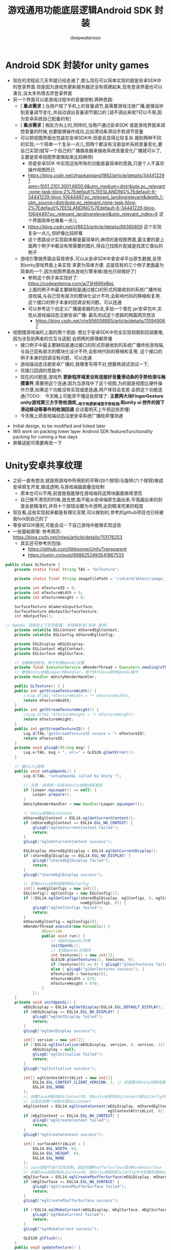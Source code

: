 #+latex_class: cn-article
#+title: 游戏通用功能底层逻辑Android SDK 封装
#+author: deepwaterooo 

* Android SDK 封装for unity games
- 现在的流程前几天早就已经走通了.那么现在可以简单实现的就是安卓SDK中的登录界面.但是因为游戏热更新服务器还没有搭建起来,现有登录界面也可以凑合,没太多热情去弄登录界面
- 另一个界面可以是游戏过程中的音量控制.两种思路:
  - [ *重点需求* ]:当用户按了手机上的音量调节,是需要游戏注册广播,能够监听到音量调节变化,并自动调出音量调节窗口的 [调不调出来呢?可以不用,因为安卓系统自己配备的有]
  - [ *重点需求* ] 相反方向上的,同样的,当用户通过安卓SDK 或是游戏界面来调控音量的时候,也要能够操作成功,比如滑动条滑动手势调节音量
  - 可以把视图界面也包装在安卓SDK中,但是会显得比较复杂.搜到两种不同的实现,一个简单一个复杂一点儿,但两个都没有注册监听系统音量变化,要自己实现(就写一个自己的广播接收器来接收系统音量变化广播就可以了,主要是安卓视图界面做起来比较麻烦)
    - 但是安卓SDK 中实现这些所有的功能是最简单的思路,只是个人不喜欢操作视图而已
    - https://blog.csdn.net/zhaokaiqiang1992/article/details/34441229?spm=1001.2101.3001.6650.6&utm_medium=distribute.pc_relevant.none-task-blog-2%7Edefault%7EESLANDING%7Edefault-6-34441229-blog-10644497.pc_relevant_landingrelevant&depth_1-utm_source=distribute.pc_relevant.none-task-blog-2%7Edefault%7EESLANDING%7Edefault-6-34441229-blog-10644497.pc_relevant_landingrelevant&utm_relevant_index=6 这个界面简单也难看一点儿
    - https://blog.csdn.net/cf8833/article/details/89360609 这个实现复杂一点儿,但好像比较好看
    - 这个思路设计实现起来都是最简单的,麻烦的是视图界面,最主要的是上面两个例子中都没有带需要的图片,得自己找图片配或是找其它类似的例子
  - 游戏引擎做界面会容易很多,可以从安卓SDK中拿安卓平台原生数据,反馈到unity游戏界面上来实现 来更为简单方便. 这是现有的三个例子里面最为简单的一个,因为视图界面由游戏引擎来做(我也已经做好了) 
    - 参照这个例子来实现好了: https://codeantenna.com/a/73H89XeBeL
    - 上面的例子中最主要缺陷是通过接口的形式将接收到的系统广播传给游戏端,与自己现有层次的模块化设计不符,会影响代码的移植和复用. 这个接口的例子本身的回调没有问题，可以连通
    - 可以参考这个自定义广播接收器的办法,多加一个类在.jar安卓包中,实现从游戏端动态注册安卓广播: 最先测试这个思路的两篇网页想法
      - https://blog.csdn.net/yhx956058885/article/details/110949067

- 视图摆游戏端的上面的两个思路: 想比于安卓SDK中完全实现视图和回调要难,因为涉及到两者的交互与适配.会把两的原理都弄懂
  - 接口例子中最主要缺陷是通过接口的形式将接收到的系统广播传给游戏端,与自己现有层次的模块化设计不符,会影响代码的移植和复用. 这个接口的例子本身的回调没有问题，可以连通
  - 游戏端动态注册安卓广播的,我哪里写得不对,想要再调试测试一下,　　　　
  - 另接口回调的思路中:
  - 现在的问题是,游戏热 *更新程序域里没有连接好音量滑动条的手势检测与触摸事件*,需要把这个连通.因为当游戏中了这个视图,为的就是视图比硬件操作方便,如果这个功能没有实现或是连通,用户体验会变差.会把这个功能连通(TODO:　今天晚上可能弄不懂这些原理了: *主要两大块FingerGesture unity游戏第三方手势检测库__用于热更新域里手势检测,和unity ui 控件的按下滑动移动等事件的检测回调*  会试着明天上午把这些弄懂)
  - 今天晚上把游戏端动态注册安卓系统广播给弄懂测通
    
[[./pic/readme_20221230_174540.png]]
- Initial design, to be modified and linked later
- Will work on packing lower layer Android SDK feature/functionality packing for coming a few days
- 屏幕适配可需要再改一下

* Unity安卓共享纹理
- 之前一直有想法:就是把游戏中所用到的平移(四个按钮)与旋转(六个按钮)做成安卓原生开发,做成透明,与游戏端画面叠加绘制
  - 原本也可以不用,前提是我能够在游戏端将这两块画面做得漂亮
  - 自己做不漂亮的时候,就去想,能不能从安卓端原生画出来,毕竟画出来的刻度会是精准的,并将十个按钮设置为半透明,达到精准完美的程度
- 现在看,这些实现起来都是有理论支撑,可以做到的,参考的github项目也已经被我fork到自己的了
- 等安卓SDK接完,可能会试一下自己游戏中能够实现这些
- 一些基础原理: 参考网页: https://blog.csdn.net/jnlws/article/details/113176253
  - 其实还可参考的包括:
    - https://github.com/littlesome/UnityTransparent
    - https://juejin.cn/post/6986252493541867533　
#+BEGIN_SRC java
public class GLTexture {
    private static final String TAG = "GLTexture";

    private static final String imageFilePath = "/sdcard/1Atest/image.jpg";

    private int mTextureID = 0;
    private int mTextureWidth = 0;
    private int mTextureHeight = 0;

    SurfaceTexture mCameraInputSurface;
    SurfaceTexture mOutputSurfaceTexture;
    int mOutputTex[];

// OpenGL 渲染的上下文及配置: 多线程安全(安卓 游戏)
    private volatile EGLContext mSharedEglContext;
    private volatile EGLConfig mSharedEglConfig;

    private EGLDisplay mEGLDisplay;
    private EGLContext mEglContext;
    private EGLSurface mEglSurface;

    // 创建单线程池，用于处理OpenGL纹理
    private final ExecutorService mRenderThread = Executors.newSingleThreadExecutor();
    // 使用Unity线程Looper的Handler，用于执行Java层的OpenGL操作
    private Handler mUnityRenderHandler;

    public GLTexture() { }
    public int getStreamTextureWidth() {
        //Log.d(TAG,"mTextureWidth = "+ mTextureWidth);
        return mTextureWidth;
    }
    public int getStreamTextureHeight() {
        //Log.d(TAG,"mTextureHeight = "+ mTextureHeight);
        return mTextureHeight;
    }
    public int getStreamTextureID() {
        Log.d(TAG,"getStreamTextureID sucess = "+ mTextureID);
        return mTextureID;
    }
    private void glLogE(String msg) {
        Log.e(TAG, msg + ", err=" + GLES20.glGetError());
    }

    // 被unity调用
    public void setupOpenGL() {
        Log.d(TAG, "setupOpenGL called by Unity ");

        // 注意：该调用一定是从Unity绘制线程发起
        if (Looper.myLooper() == null) {
            Looper.prepare();
        }
        mUnityRenderHandler = new Handler(Looper.myLooper());

        // Unity获取EGLContext
        mSharedEglContext = EGL14.eglGetCurrentContext();
        if (mSharedEglContext == EGL14.EGL_NO_CONTEXT) {
            glLogE("eglGetCurrentContext failed");
            return;
        }
        glLogE("eglGetCurrentContext success");

        EGLDisplay sharedEglDisplay = EGL14.eglGetCurrentDisplay();
        if (sharedEglDisplay == EGL14.EGL_NO_DISPLAY) {
            glLogE("sharedEglDisplay failed");
            return;
        }
        glLogE("sharedEglDisplay success");

        // 获取Unity绘制线程的EGLConfig
        int[] numEglConfigs = new int[1];
        EGLConfig[] eglConfigs = new EGLConfig[1];
        if (!EGL14.eglGetConfigs(sharedEglDisplay, eglConfigs, 0, eglConfigs.length,
                                 numEglConfigs, 0)) {
            glLogE("eglGetConfigs failed");
            return;
        }
        mSharedEglConfig = eglConfigs[0];
        mRenderThread.execute(new Runnable() {
                @Override
                public void run() {
                    // 初始化OpenGL环境
                    initOpenGL();
                    // 生成OpenGL纹理ID
                    int textures[] = new int[1];
                    GLES20.glGenTextures(1, textures, 0);
                    if (textures[0] == 0) { glLogE("glGenTextures failed"); return; }
                    else { glLogE("glGenTextures success"); }
                    mTextureID = textures[0];
                    mTextureWidth = 670;
                    mTextureHeight = 670;
                }
            });
    }
    private void initOpenGL() {
        mEGLDisplay = EGL14.eglGetDisplay(EGL14.EGL_DEFAULT_DISPLAY);
        if (mEGLDisplay == EGL14.EGL_NO_DISPLAY) {
            glLogE("eglGetDisplay failed");
            return;
        }
        glLogE("eglGetDisplay success");

        int[] version = new int[2];
        if (!EGL14.eglInitialize(mEGLDisplay, version, 0, version, 1)) {
            mEGLDisplay = null;
            glLogE("eglInitialize failed");
            return;
        }
        glLogE("eglInitialize success");

        int[] eglContextAttribList = new int[]{
            EGL14.EGL_CONTEXT_CLIENT_VERSION, 3, // 该值需与Unity绘制线程使用的一致
            EGL14.EGL_NONE
        };
        // 创建Java线程的EGLContext时，将Unity线程的EGLContext和EGLConfig作为参数传递给eglCreateContext，
        // 从而实现两个线程共享EGLContext
        mEglContext = EGL14.eglCreateContext(mEGLDisplay, mSharedEglConfig, mSharedEglContext,
                                             eglContextAttribList, 0);
        if (mEglContext == EGL14.EGL_NO_CONTEXT) {
            glLogE("eglCreateContext failed");
            return;
        }
        glLogE("eglCreateContext success");

        int[] surfaceAttribList = {
            EGL14.EGL_WIDTH, 64,
            EGL14.EGL_HEIGHT, 64,
            EGL14.EGL_NONE
        };
        // Java线程不进行实际绘制，因此创建PbufferSurface而非WindowSurface
        // 创建Java线程的EGLSurface时，将Unity线程的EGLConfig作为参数传递给eglCreatePbufferSurface
        mEglSurface = EGL14.eglCreatePbufferSurface(mEGLDisplay, mSharedEglConfig, surfaceAttribList, 0);
        if (mEglSurface == EGL14.EGL_NO_SURFACE) {
            glLogE("eglCreatePbufferSurface failed");
            return;
        }
        glLogE("eglCreatePbufferSurface success");

        if (!EGL14.eglMakeCurrent(mEGLDisplay, mEglSurface, mEglSurface, mEglContext)) {
            glLogE("eglMakeCurrent failed");
            return;
        }
        glLogE("eglMakeCurrent success");

        GLES20.glFlush();
    }
    public void updateTexture() {
        // Log.d(TAG,"updateTexture called by unity");
        mRenderThread.execute(new Runnable() {
                @Override
                public void run() {
                    final Bitmap bitmap = BitmapFactory.decodeFile(imageFilePath);
//                if(bitmap == null)
//                    Log.d(TAG,"bitmap decode faild" + bitmap);
//                else
//                    Log.d(TAG,"bitmap decode success" + bitmap);
                    mUnityRenderHandler.post(new Runnable() {
                            @Override
                            public void run() {
                                GLES20.glBindTexture(GLES20.GL_TEXTURE_2D, mTextureID);
                                GLES20.glTexParameteri(GLES11Ext.GL_TEXTURE_EXTERNAL_OES, GLES20.GL_TEXTURE_MIN_FILTER, GLES20.GL_NEAREST);
                                GLES20.glTexParameteri(GLES11Ext.GL_TEXTURE_EXTERNAL_OES, GLES20.GL_TEXTURE_MAG_FILTER, GLES20.GL_NEAREST);
                                GLES20.glTexParameteri(GLES20.GL_TEXTURE_2D, GLES20.GL_TEXTURE_WRAP_S, GLES20.GL_CLAMP_TO_EDGE);
                                GLES20.glTexParameteri(GLES20.GL_TEXTURE_2D, GLES20.GL_TEXTURE_WRAP_T, GLES20.GL_CLAMP_TO_EDGE);
                                GLES20.glTexParameteri(GLES20.GL_TEXTURE_2D, GLES20.GL_TEXTURE_MAG_FILTER, GLES20.GL_LINEAR);
                                GLES20.glTexParameteri(GLES20.GL_TEXTURE_2D, GLES20.GL_TEXTURE_MIN_FILTER, GLES20.GL_LINEAR);
                                GLUtils.texImage2D(GLES20.GL_TEXTURE_2D, 0, bitmap, 0);
                                GLES20.glBindTexture(GLES20.GL_TEXTURE_2D, 0);
                                bitmap.recycle();
                            }
                        });
                }
            });
    }
    public void destroy() {
        mRenderThread.shutdownNow();
    }
}
#+END_SRC
  